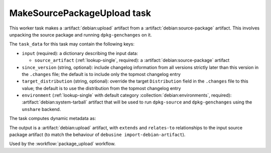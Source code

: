 .. task:: MakeSourcePackageUpload

MakeSourcePackageUpload task
----------------------------

This worker task makes a :artifact:`debian:upload` artifact from a
:artifact:`debian:source-package` artifact.  This involves unpacking the
source package and running ``dpkg-genchanges`` on it.

The ``task_data`` for this task may contain the following keys:

* ``input`` (required): a dictionary describing the input data:

  * ``source_artifact`` (:ref:`lookup-single`, required): a
    :artifact:`debian:source-package` artifact

* ``since_version`` (string, optional): include changelog information
  from all versions strictly later than this version in the
  ``.changes`` file; the default is to include only the topmost
  changelog entry

* ``target_distribution`` (string, optional): override the target
  ``Distribution`` field in the ``.changes`` file to this value; the
  default is to use the distribution from the topmost changelog entry

* ``environment`` (:ref:`lookup-single` with default category
  :collection:`debian:environments`, required):
  :artifact:`debian:system-tarball` artifact that will be used to run
  ``dpkg-source`` and ``dpkg-genchanges`` using the ``unshare`` backend.

The task computes dynamic metadata as:

.. dynamic_data::
  :method: debusine.tasks.makesourcepackageupload::MakeSourcePackageUpload.build_dynamic_data

The output is a :artifact:`debian:upload` artifact, with ``extends`` and
``relates-to`` relationships to the input source package artifact (to
match the behaviour of ``debusine import-debian-artifact``).

Used by the :workflow:`package_upload` workflow.
